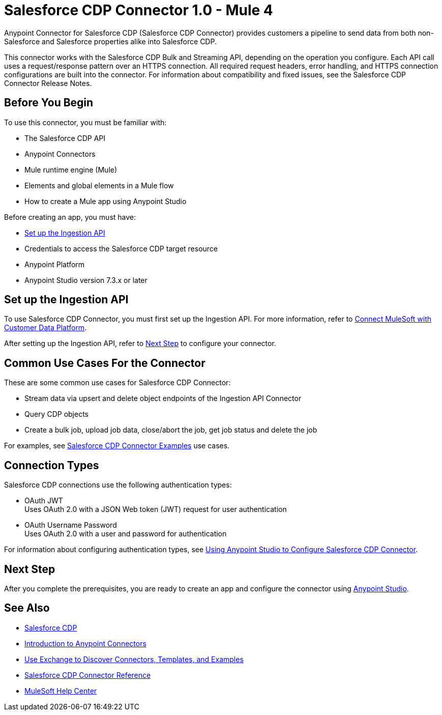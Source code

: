 = Salesforce CDP Connector 1.0 - Mule 4



Anypoint Connector for Salesforce CDP (Salesforce CDP Connector) provides customers a pipeline to send data from both non-Salesforce and Salesforce properties alike into Salesforce CDP.

This connector works with the Salesforce CDP Bulk and Streaming API, depending on the operation you configure. Each API call uses a request/response pattern over an HTTPS connection. All required request headers, error handling, and HTTPS connection configurations are built into the connector.
For information about compatibility and fixed issues, see the Salesforce CDP Connector Release Notes.

== Before You Begin

To use this connector, you must be familiar with:

* The Salesforce CDP API
* Anypoint Connectors
* Mule runtime engine (Mule)
* Elements and global elements in a Mule flow
* How to create a Mule app using Anypoint Studio

Before creating an app, you must have:

* <<set-up-the-ingestion-api>>
* Credentials to access the Salesforce CDP target resource
* Anypoint Platform
* Anypoint Studio version 7.3.x or later

[[set-up-the-ingestion-api]]
== Set up the Ingestion API

To use Salesforce CDP Connector, you must first set up the Ingestion API. For more information, refer to https://developer.salesforce.com/docs/atlas.en-us.c360a_api.meta/c360a_api/c360a_api_mulesoft.htm?_ga=2.167255478.925669352.1676304856-540573202.1655924724[Connect MuleSoft with Customer Data Platform]. 

After setting up the Ingestion API, refer to <<next-step>> to configure your connector.

== Common Use Cases For the Connector

These are some common use cases for Salesforce CDP Connector:

* Stream data via upsert and delete object endpoints of the Ingestion API Connector
* Query CDP objects
* Create a bulk job, upload job data, close/abort the job, get job status and delete the job

For examples, see xref:salesforce-cdp-connector-examples.adoc[Salesforce CDP Connector Examples] use cases.

== Connection Types

Salesforce CDP connections use the following authentication types:

* OAuth JWT +
Uses OAuth 2.0 with a JSON Web token (JWT) request for user authentication
* OAuth Username Password +
Uses OAuth 2.0 with a user and password for authentication


For information about configuring authentication types, see xref:salesforce-cdp-connector-studio.adoc[Using Anypoint Studio to Configure Salesforce CDP Connector].

[[next-step]]
== Next Step

After you complete the prerequisites, you are ready to create an app and configure the connector using xref:salesforce-cdp-connector-studio.adoc[Anypoint Studio].

== See Also

* https://help.salesforce.com/s/articleView?id=sf.customer360_a.htm&type=5[Salesforce CDP]
* xref:connectors::introduction/introduction-to-anypoint-connectors.adoc[Introduction to Anypoint Connectors]
* xref:connectors::introduction/intro-use-exchange.adoc[Use Exchange to Discover Connectors, Templates, and Examples]
* xref:salesforce-cdp-connector-reference.adoc[Salesforce CDP Connector Reference]
* https://help.mulesoft.com[MuleSoft Help Center]
